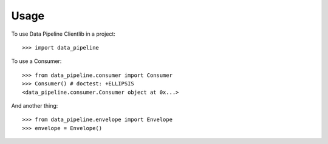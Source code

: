 ========
Usage
========

To use Data Pipeline Clientlib in a project::

    >>> import data_pipeline

To use a Consumer::

    >>> from data_pipeline.consumer import Consumer
    >>> Consumer() # doctest: +ELLIPSIS
    <data_pipeline.consumer.Consumer object at 0x...>

And another thing::

    >>> from data_pipeline.envelope import Envelope
    >>> envelope = Envelope()
